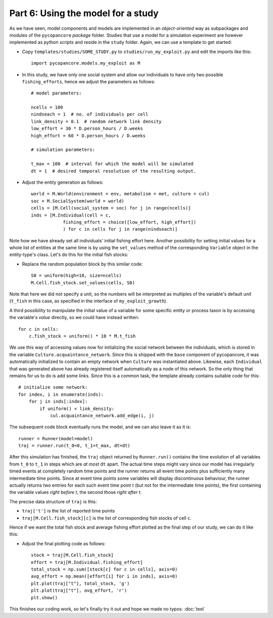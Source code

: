 Part 6: Using the model for a study
-----------------------------------

As we have seen, model components and models are implemented in an 
*object-oriented* way as subpackages and modules of the ``pycopancore`` 
*package* folder. Studies that use a model for a simulation experiment are
however implemented as python *scripts* and reside in the ``study`` folder.
Again, we can use a template to get started:

- Copy ``templates/studies/SOME_STUDY.py`` to ``studies/run_my_exploit.py`` and
  edit the imports like this::
  
    import pycopancore.models.my_exploit as M 

- In this study, we have only one social system and allow our individuals to 
  have only two possible ``fishing_efforts``, hence we adjust the parameters 
  as follows::

    # model parameters:
    
    ncells = 100
    nindseach = 1  # no. of individuals per cell
    link_density = 0.1  # random network link density
    low_effort = 30 * D.person_hours / D.weeks
    high_effort = 60 * D.person_hours / D.weeks
    
    # simulation parameters:
    
    t_max = 100  # interval for which the model will be simulated
    dt = 1  # desired temporal resolution of the resulting output.

- Adjust the entity generation as follows::
    
    world = M.World(environment = env, metabolism = met, culture = cul)
    soc = M.SocialSystem(world = world)
    cells = [M.Cell(social_system = soc) for j in range(ncells)]
    inds = [M.Individual(cell = c,
                fishing_effort = choice([low_effort, high_effort])
                ) for c in cells for j in range(nindseach)]

Note how we have already set all individuals' initial fishing effort here.
Another possibility for setting initial values for a whole list of entities
at the same time is by using the ``set_values`` method of the corresponding
``Variable`` object in the entity-type's class. Let's do this for the initial
fish stocks:

- Replace the random population block by this similar code::
    
    S0 = uniform(high=10, size=ncells)
    M.Cell.fish_stock.set_values(cells, S0)
    
Note that here we did not specify a unit, so the numbers will be interpreted as
multiples of the variable's default unit (``t_fish`` in this case, as specified
in the interface of ``my_exploit_growth``).

A third possibility to manipulate the initial value of a variable for some
specific entity or process taxon is by accessing the variable's *value*
directly, so we could have instead written::

    for c in cells:
        c.fish_stock = uniform() * 10 * M.t_fish

We use this way of accessing values now for initializing the social network
between the individuals, which is stored in the variable 
``Culture.acquaintance_network``. Since this is shipped with the ``base``
component of pycopancore, it was automatically initialized to contain an empty
network when ``Culture`` was instantiated above. Likewise, each ``Individual``
that was generated above has already registered itself automatically as a node
of this network. So the only thing that remains for us to do is add some links.
Since this is a common task, the template already contains suitable code for
this::

    # initialize some network:
    for index, i in enumerate(inds):
        for j in inds[:index]:
            if uniform() < link_density:
                cul.acquaintance_network.add_edge(i, j)

The subsequent code block eventually runs the model, and we can also leave it
as it is::

    runner = Runner(model=model)
    traj = runner.run(t_0=0, t_1=t_max, dt=dt)

After this simulation has finished, the ``traj`` object returned by 
``Runner.run()`` contains the time evolution of all variables from ``t_0``
to ``t_1`` in steps which are *at most* ``dt`` apart. The actual time steps
might vary since our model has irregularly timed events at completely random 
time points and the runner returns all event time points plus sufficiently 
many intermediate time points.
Since at event time points some variables will display discontinuous behaviour, 
the runner actually returns *two* entries for each such event time point *t*
(but not for the intermediate time points), the first containing the variable 
values *right before t*, the second those *right after t*.

The precise data structure of ``traj`` is this:

- ``traj['t']`` is the list of reported time points
- ``traj[M.Cell.fish_stock][c]`` is the list of corresponding fish 
  stocks of cell ``c``.

Hence if we want the total fish stock and average fishing effort plotted as 
the final step of our study, we can do it like this:

- Adjust the final plotting code as follows:: 

    stock = traj[M.Cell.fish_stock]
    effort = traj[M.Individual.fishing_effort] 
    total_stock = np.sum([stock[c] for c in cells], axis=0)
    avg_effort = np.mean([effort[i] for i in inds], axis=0)
    plt.plot(traj["t"], total_stock, 'g')
    plt.plot(traj["t"], avg_effort, 'r')
    plt.show()

This finishes our coding work, so let's finally try it out and hope we made no
typos: :doc:`test`

